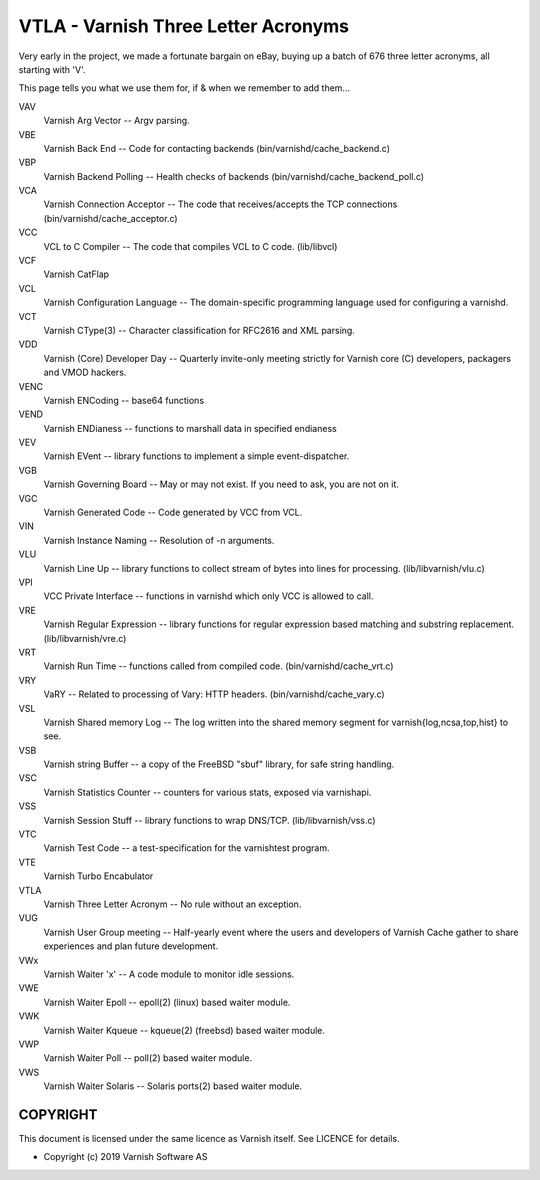 ..
	Copyright (c) 2019-2020 Varnish Software AS
	SPDX-License-Identifier: BSD-2-Clause
	See LICENSE file for full text of license

.. role:: ref(emphasis)

.. _vtla:

====================================
VTLA - Varnish Three Letter Acronyms
====================================

Very early in the project, we made a fortunate bargain on eBay,
buying up a batch of 676 three letter acronyms, all starting with
'V'.

This page tells you what we use them for, if & when we remember to
add them...

VAV
    Varnish Arg Vector -- Argv parsing.

VBE
    Varnish Back End -- Code for contacting backends
    (bin/varnishd/cache_backend.c)

VBP
    Varnish Backend Polling -- Health checks of backends
    (bin/varnishd/cache_backend_poll.c)

VCA
    Varnish Connection Acceptor -- The code that receives/accepts the
    TCP connections (bin/varnishd/cache_acceptor.c)

VCC
    VCL to C Compiler -- The code that compiles VCL to C code. (lib/libvcl)

VCF
    Varnish CatFlap

VCL
    Varnish Configuration Language -- The domain-specific programming
    language used for configuring a varnishd.

VCT
    Varnish CType(3) -- Character classification for RFC2616 and XML parsing.

VDD
    Varnish (Core) Developer Day -- Quarterly invite-only meeting strictly
    for Varnish core (C) developers, packagers and VMOD hackers.

VENC
    Varnish ENCoding -- base64 functions

VEND
    Varnish ENDianess -- functions to marshall data in specified endianess

VEV
    Varnish EVent -- library functions to implement a simple event-dispatcher.

VGB
    Varnish Governing Board -- May or may not exist.
    If you need to ask, you are not on it.

VGC
    Varnish Generated Code -- Code generated by VCC from VCL.

VIN
    Varnish Instance Naming -- Resolution of -n arguments.

VLU
    Varnish Line Up -- library functions to collect stream of bytes
    into lines for processing. (lib/libvarnish/vlu.c)

VPI
    VCC Private Interface -- functions in varnishd which only VCC is
    allowed to call.

VRE
    Varnish Regular Expression -- library functions for regular expression
    based matching and substring replacement. (lib/libvarnish/vre.c)

VRT
    Varnish Run Time -- functions called from compiled code.
    (bin/varnishd/cache_vrt.c)

VRY
    VaRY -- Related to processing of Vary: HTTP headers.
    (bin/varnishd/cache_vary.c)

VSL
    Varnish Shared memory Log -- The log written into the shared
    memory segment for varnish{log,ncsa,top,hist} to see.

VSB
    Varnish string Buffer -- a copy of the FreeBSD "sbuf" library,
    for safe string handling.

VSC
    Varnish Statistics Counter -- counters for various stats,
    exposed via varnishapi.

VSS
    Varnish Session Stuff -- library functions to wrap DNS/TCP.
    (lib/libvarnish/vss.c)

VTC
    Varnish Test Code -- a test-specification for the varnishtest program.

VTE
    Varnish Turbo Encabulator

VTLA
    Varnish Three Letter Acronym -- No rule without an exception.

VUG
    Varnish User Group meeting -- Half-yearly event where the users and
    developers of Varnish Cache gather to share experiences and plan
    future development.

VWx
    Varnish Waiter 'x' -- A code module to monitor idle sessions.

VWE
    Varnish Waiter Epoll -- epoll(2) (linux) based waiter module.

VWK
    Varnish Waiter Kqueue -- kqueue(2) (freebsd) based waiter module.

VWP
    Varnish Waiter Poll -- poll(2) based waiter module.

VWS
    Varnish Waiter Solaris -- Solaris ports(2) based waiter module.



COPYRIGHT
=========

This document is licensed under the same licence as Varnish
itself. See LICENCE for details.

* Copyright (c) 2019 Varnish Software AS
